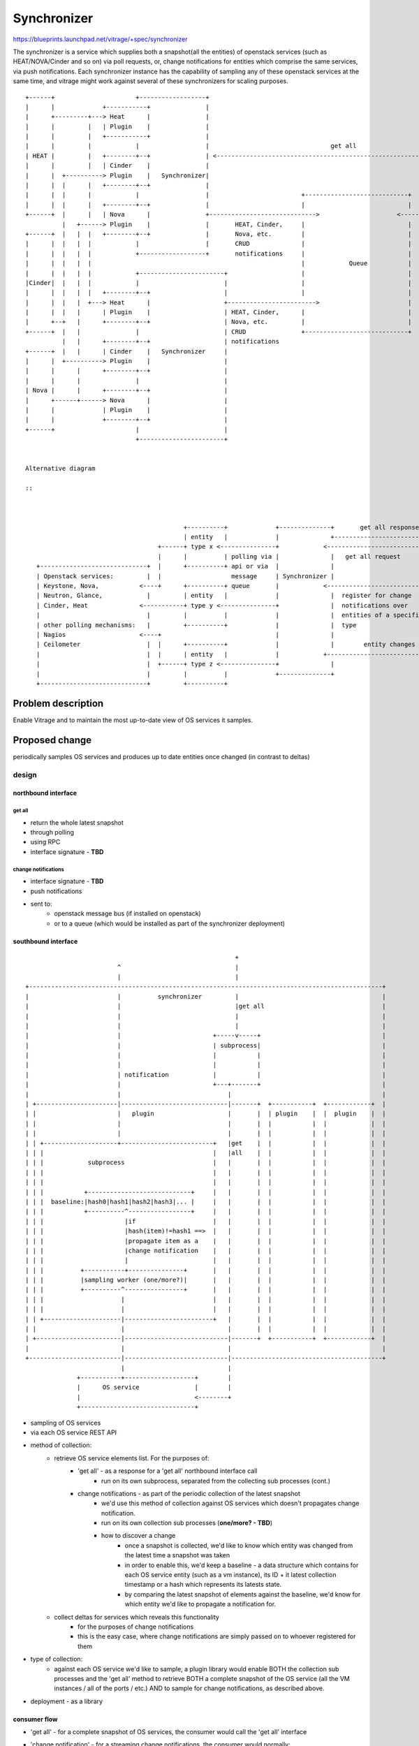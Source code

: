 ..
 This work is licensed under a Creative Commons Attribution 3.0 Unported
 License.

 http://creativecommons.org/licenses/by/3.0/legalcode

============
Synchronizer
============


https://blueprints.launchpad.net/vitrage/+spec/synchronizer

The synchronizer is a service which supplies both a snapshot(all the entities)
of openstack services (such as HEAT/NOVA/Cinder and so on) via poll requests,
or, change notifications for entities which comprise the same services,
via push notifications.
Each synchronizer instance has the capability of sampling any of these
openstack services at the same time, and vitrage might work against several
of these synchronizers for scaling purposes.

::

 +------+                      +------------------+
 |      |             +-----------+               |
 |      +---------+---> Heat      |               |
 |      |         |   | Plugin    |               |
 |      |         |   +-----------+               |
 |      |         |            |                  |                                 get all
 | HEAT |         |   +--------+--+               | <---------------------------------------------------------------------------+-------------------+
 |      |         |   | Cinder    |               |                                                                             |                   |
 |      |  +----------> Plugin    |   Synchronizer|                                                                             |                   |
 |      |  |      |   +--------+--+               |                                                                             |                   |
 |      |  |      |            |                  |                         +----------------------------+                      |       Vitrage     |
 |      |  |      |   +--------+--+               |                         |                            |                      |                   |
 +------+  |      |   | Nova      |               +----------------------------->                     <-------------------------+                   |
           |   +------> Plugin    |               |       HEAT, Cinder,     |                            |      register for    +-------------------+
 +------+  |   |  |   +--------+--+               |       Nova, etc.        |                            |      change
 |      |  |   |  |            |                  |       CRUD              |                            |      notifications
 |      |  |   |  |            +------------------+       notifications     |                            |      over entities
 |      |  |   |  |                                                         |            Queue           |      of a specific type
 |      |  |   |  |            +-----------------------+                    |                            |      (topic per type)
 |Cinder|  |   |  |            |                       |                    |                            |
 |      |  |   |  |   +--------+--+                    |                    |                            |
 |      |  |   |  +---> Heat      |                    +------------------------>                        |
 |      |  |   |      | Plugin    |                    | HEAT, Cinder,      |                            |
 |      +--+   |      +--------+--+                    | Nova, etc.         |                            |
 +------+  |   |               |                       | CRUD               +----------------------------+
           |   |      +--------+--+                    | notifications
 +------+  |   |      | Cinder    |   Synchronizer     |
 |      |  +----------> Plugin    |                    |
 |      |      |      +--------+--+                    |
 |      |      |               |                       |
 | Nova |      |      +--------+--+                    |
 |      +------+------> Nova      |                    |
 |      |             | Plugin    |                    |
 |      |             +--------+--+                    |
 +------+                      |                       |
                               +-----------------------+


 Alternative diagram

 ::


                                                                                                                                  +-------------+
                                            +----------+             +--------------+       get all response                      |             |
                                            | entity   |             |              +------------------------------------------------>          |
                                     +------+ type x <---------------+            <-----------------------------------------------+ Vitrage     |
                                     |      |          | polling via |              |   get all request          +----------+     | graph       |
    +-----------------------------+  |      +----------+ api or via  |              |                            | queue    |     |             |
    | Openstack services:         |  |                   message     | Synchronizer |                            |          |     +-------------+
    | Keystone, Nova,           <----+      +----------+ queue       |            <------------------------------+     ^    |
    | Neutron, Glance,            |         | entity   |             |              |  register for change       +----------+
    | Cinder, Heat              <-----------+ type y <---------------+              |  notifications over              |
    |                             |         |          |             |              |  entities of a specific          |
    | other polling mechanisms:   |         +----------+             |              |  type                            |
    | Nagios                    <----+                               |              |                                  |
    | Ceilometer                  |  |      +----------+             |              |        entity changes            |
    |                             |  |      | entity   |             |            +------------------------------------+
    |                             |  +------+ type z <---------------+              |
    |                             |         |          |             +--------------+
    +-----------------------------+         +----------+






Problem description
===================

Enable Vitrage and to maintain the most up-to-date view of OS services it samples.

Proposed change
===============

periodically samples OS services and produces up to date entities once changed (in contrast to deltas)



design
------

northbound interface
^^^^^^^^^^^^^^^^^^^^

get all
"""""""

- return the whole latest snapshot
- through polling
- using RPC
- interface signature - **TBD**

change notifications
""""""""""""""""""""

- interface signature - **TBD**
- push notifications
- sent to:
    - openstack message bus (if installed on openstack)
    - or to a queue (which would be installed as part of the synchronizer deployment)

southbound interface
^^^^^^^^^^^^^^^^^^^^

::

                                                          +
                          ^                               |
                          |                               |
 +------------------------------------------------------------------------------------------------+
 |                        |          synchronizer         |                                       |
 |                        |                               |get all                                |
 |                        |                               |                                       |
 |                        |                               |                                       |
 |                        |                         +-----v-----+                                 |
 |                        |                         | subprocess|                                 |
 |                        |                         |           |                                 |
 |                        |                         |           |                                 |
 |                        | notification            |           |                                 |
 |                        |                         +---+-------+                                 |
 |                        |                             |                                         |
 | +----------------------|-----------------------------|-------+  +-----------+  +------------+  |
 | |                      |   plugin                    |       |  | plugin    |  |  plugin    |  |
 | |                      |                             |       |  |           |  |            |  |
 | |                      |                             |       |  |           |  |            |  |
 | | +--------------------+-------------------------+   |get    |  |           |  |            |  |
 | | |                                              |   |all    |  |           |  |            |  |
 | | |            subprocess                        |   |       |  |           |  |            |  |
 | | |                                              |   |       |  |           |  |            |  |
 | | |                                              |   |       |  |           |  |            |  |
 | | |           +----------------------------+     |   |       |  |           |  |            |  |
 | | |  baseline:|hash0|hash1|hash2|hash3|... |     |   |       |  |           |  |            |  |
 | | |           +----------^-----------------+     |   |       |  |           |  |            |  |
 | | |                      |if                     |   |       |  |           |  |            |  |
 | | |                      |hash(item)!=hash1 ==>  |   |       |  |           |  |            |  |
 | | |                      |propagate item as a    |   |       |  |           |  |            |  |
 | | |                      |change notification    |   |       |  |           |  |            |  |
 | | |                      |                       |   |       |  |           |  |            |  |
 | | |          +-----------+---------------+       |   |       |  |           |  |            |  |
 | | |          |sampling worker (one/more?)|       |   |       |  |           |  |            |  |
 | | |          +----------^----------------+       |   |       |  |           |  |            |  |
 | | |                     |                        |   |       |  |           |  |            |  |
 | | |                     |                        |   |       |  |           |  |            |  |
 | | +---------------------|------------------------+   |       |  |           |  |            |  |
 | |                       |                            |       |  |           |  |            |  |
 | +-----------------------|----------------------------|-------+  +-----------+  +------------+  |
 |                         |                            |                                         |
 +-------------------------|----------------------------|-----------------------------------------+
                           |                            |
               +-----------+-------------------+        |
               |      OS service               |        |
               |                               <--------+
               +-------------------------------+

- sampling of OS services
- via each OS service REST API
- method of collection:
    - retrieve OS service elements list. For the purposes of:
        - 'get all' - as a response for a 'get all' northbound interface call
            - run on its own subprocess, separated from the collecting sub processes (cont.)
        - change notifications - as part of the periodic collection of the latest snapshot
            - we'd use this method of collection against OS services which doesn't propagates change notification.
            - run on its own collection sub processes (**one/more? - TBD**)
            - how to discover a change
                - once a snapshot is collected, we'd like to know which entity was changed from the latest time a snapshot was taken
                - in order to enable this, we'd keep a baseline - a data structure which contains for each OS service entity (such as a vm instance), its ID + it latest collection timestamp or a hash which represents its latests state.
                - by comparing the latest snapshot of elements against the baseline, we'd know for which entity we'd like to propagate a notification for.
    - collect deltas for services which reveals this functionality
        - for the purposes of change notifications
        - this is the easy case, where change notifications are simply passed on to whoever registered for them
- type of collection:
    - against each OS service we'd like to sample, a plugin library would enable BOTH the collection sub processes and the 'get all' method to retrieve BOTH a complete snapshot of the OS service (all the VM instances / all of the ports / etc.) AND to sample for change notifications, as described above.
- deployment - as a library

consumer flow
^^^^^^^^^^^^^
- 'get all' - for a complete snapshot of OS services, the consumer would call the 'get all' interface
- 'change notification' - for a streaming change notifications, the consumer would normally:
    - register for change notifications against the queue
    - then immediately call the 'get all' interface to have the latest snapshot
    - over time, exercise each notification which was sampled after this snapshot, over it, in order to have the latest view of the OS services


Alternatives
------------

None

Data model impact
-----------------

**TBD**

REST API impact
---------------

**TBD**

Versioning impact
-----------------

**TBD**

Other end user impact
---------------------

- 'get all' - **TBD**
- 'change notification' - **TBD**


Deployer impact
---------------

**TBD**

Developer impact
----------------

**TBD**

Horizon impact
--------------

None


Implementation
==============

Assignee(s)
-----------

**TBD**

Work Items
----------

**TBD**


Dependencies
============

**TBD**


Testing
=======
Unit Tests - Tox
Integration Tests - Tempest


Documentation Impact
====================

**TBD**


References
==========

**TBD**